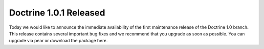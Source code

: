 Doctrine 1.0.1 Released
=======================

Today we would like to announce the immediate availability of the
first maintenance release of the Doctrine 1.0 branch. This release
contains several important bug fixes and we recommend that you
upgrade as soon as possible. You can upgrade via pear or download
the package here.



.. author:: jwage 
.. categories:: Release
.. tags:: none
.. comments::
